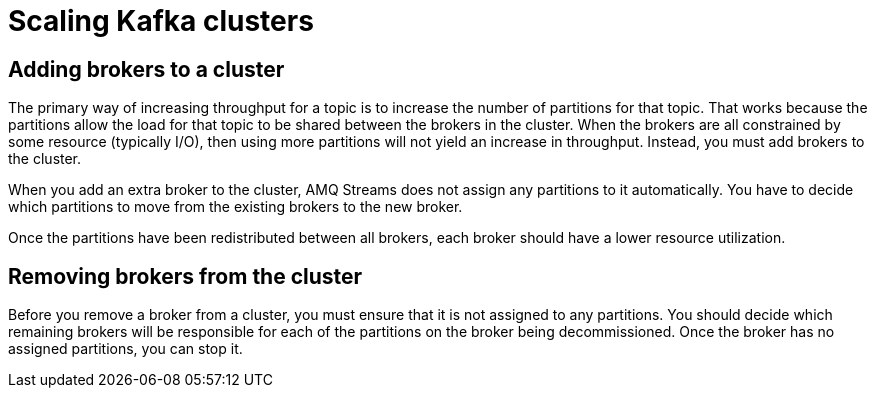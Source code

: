 // Module included in the following assemblies:
//
// assembly-scaling-clusters.adoc

[id='con-scaling-kafka-clusters-{context}']

= Scaling Kafka clusters

== Adding brokers to a cluster

The primary way of increasing throughput for a topic is to increase the number of partitions for that topic. 
That works because the partitions allow the load for that topic to be shared between the brokers in the cluster.
When the brokers are all constrained by some resource (typically I/O), then using more partitions will not yield an increase in throughput.
Instead, you must add brokers to the cluster.

When you add an extra broker to the cluster, AMQ Streams does not assign any partitions to it automatically.
You have to decide which partitions to move from the existing brokers to the new broker.

Once the partitions have been redistributed between all brokers, each broker should have a lower resource utilization.

== Removing brokers from the cluster

Before you remove a broker from a cluster, you must ensure that it is not assigned to any partitions.
You should decide which remaining brokers will be responsible for each of the partitions on the broker being decommissioned.
Once the broker has no assigned partitions, you can stop it.
